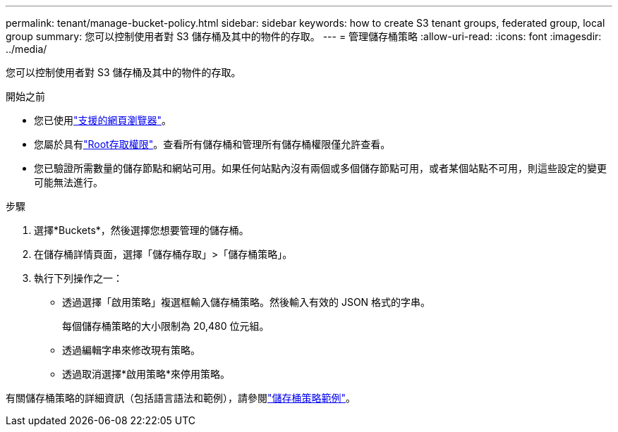 ---
permalink: tenant/manage-bucket-policy.html 
sidebar: sidebar 
keywords: how to create S3 tenant groups, federated group, local group 
summary: 您可以控制使用者對 S3 儲存桶及其中的物件的存取。 
---
= 管理儲存桶策略
:allow-uri-read: 
:icons: font
:imagesdir: ../media/


[role="lead"]
您可以控制使用者對 S3 儲存桶及其中的物件的存取。

.開始之前
* 您已使用link:../admin/web-browser-requirements.html["支援的網頁瀏覽器"]。
* 您屬於具有link:tenant-management-permissions.html["Root存取權限"]。查看所有儲存桶和管理所有儲存桶權限僅允許查看。
* 您已驗證所需數量的儲存節點和網站可用。如果任何站點內沒有兩個或多個儲存節點可用，或者某個站點不可用，則這些設定的變更可能無法進行。


.步驟
. 選擇*Buckets*，然後選擇您想要管理的儲存桶。
. 在儲存桶詳情頁面，選擇「儲存桶存取」>「儲存桶策略」。
. 執行下列操作之一：
+
** 透過選擇「啟用策略」複選框輸入儲存桶策略。然後輸入有效的 JSON 格式的字串。
+
每個儲存桶策略的大小限制為 20,480 位元組。

** 透過編輯字串來修改現有策略。
** 透過取消選擇*啟用策略*來停用策略。




有關儲存桶策略的詳細資訊（包括語言語法和範例），請參閱link:../s3/example-bucket-policies.html["儲存桶策略範例"]。

